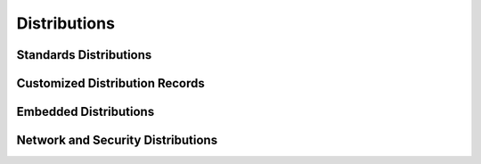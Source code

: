 .. _DISTRIBUTIONS:

*************
Distributions
*************

Standards Distributions
=======================

.. hlist::
   :columns: 6

   * :ref:`AlpineLinux <DIST_MODULE_ALPINE>`
   * :ref:`ArchLinux <DIST_MODULE_ARCHLIN>`
   * :ref:`CentOS <DIST_MODULE_CENTOS>`
   * :ref:`Cygwin <DIST_MODULE_CYGWIN>`
   * :ref:`Darwin <DIST_MODULE_DARWIN>`
   * :ref:`Debian <DIST_MODULE_DEBIAN>`
   * :ref:`Fedora <DIST_MODULE_FEDORA>`
   * :ref:`FreeBSD <DIST_MODULE_FREEBSD>`
   * :ref:`Gentoo <DIST_MODULE_GENTOO>`
   * :ref:`HPUX <DIST_MODULE_HPUX>`
   * :ref:`NetBSD <DIST_MODULE_NETBSD>`
   * :ref:`OpenBSD <DIST_MODULE_OPENBSD>`
   * :ref:`OpenSUSE <DIST_MODULE_OPENSUSE>`
   * :ref:`OracleLinux <DIST_MODULE_ORACLELIN>`
   * :ref:`RHEL <DIST_MODULE_RHEL>`
   * :ref:`SLES <DIST_MODULE_SLES>`
   * :ref:`Solaris <DIST_MODULE_SOLARIS>`
   * :ref:`Ubuntu <DIST_MODULE_UBUNTU>`
   * :ref:`Windows <DIST_MODULE_WINDOWS>`

Customized Distribution Records
===============================

.. hlist::
   :columns: 6

   * :ref:`AIX <CUSTOM_MODULE_AIX>`
   * :ref:`BlackArch <CUSTOM_MODULE_BLACKARCH>`
   * :ref:`DragonBSD <CUSTOM_MODULE_DRAGON>`
   * :ref:`GhostBSD <CUSTOM_MODULE_GHOSTBSD>`
   * :ref:`LinuxMint <CUSTOM_MODULE_LINUXMINT>`
   * :ref:`Minix <CUSTOM_MODULE_MINIX>`
   * :ref:`Minix2 <CUSTOM_MODULE_MINIX2>`
   * :ref:`NomadBSD <CUSTOM_MODULE_NOMADBSD>`
   * :ref:`Parrot <CUSTOM_MODULE_PARROT>`
   * :ref:`Pentoo <CUSTOM_MODULE_PENTOO>`
   * :ref:`ReactOS <CUSTOM_MODULE_REACTOS>`
   * :ref:`Slackware <CUSTOM_MODULE_SLACK>`
   * :ref:`TrueOS <CUSTOM_MODULE_TRUEOS>`

Embedded Distributions
======================

.. hlist::
   :columns: 6

   * :ref:`Armbian <EMBED_MODULE_ARMBIAN>`
   * :ref:`CircuitPython <EMBED_MODULE_CIRCUITPY>`
   * :ref:`MicroPython <EMBED_MODULE_MICROPY>`
   * :ref:`Raspbian <EMBED_MODULE_RASPBIAN>`


Network and Security Distributions
==================================

.. hlist::
   :columns: 6

   * :ref:`KaliLinux <NET_MODULE_KALI>`
   * :ref:`OpenWRT <NET_MODULE_OPENWRT>`
   * :ref:`pfSense <NET_MODULE_PFSENSE>`



